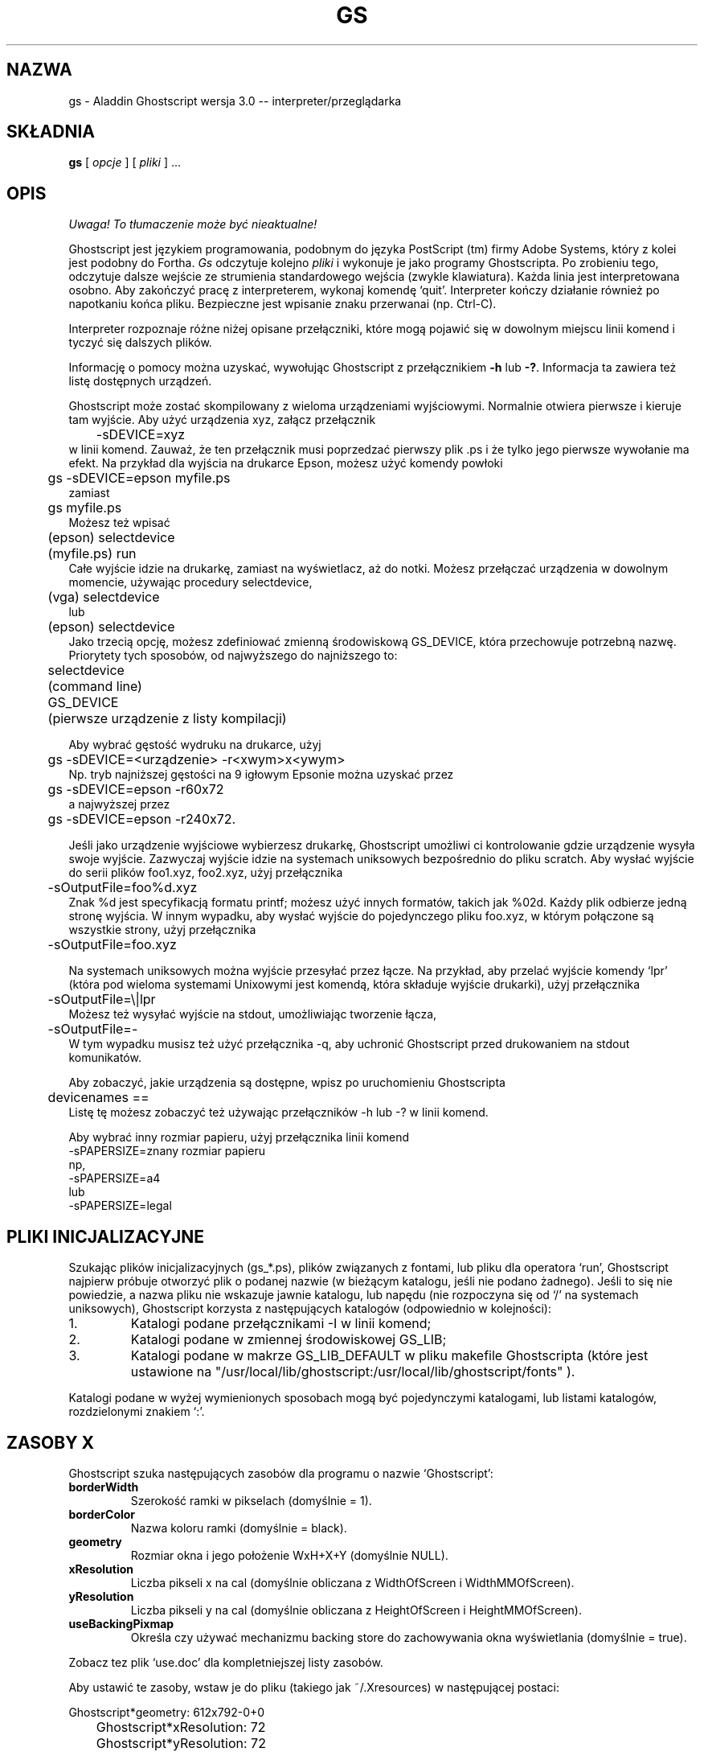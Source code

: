 .\" 1999 PTM Przemek Borys
.\"- -*- nroff -*- - - - - - - - - - - - - - - - - - - - - - - - - - - - -
.\"
.\"This file describes version 3.0 of Aladdin Ghostscript.
.\"
.\"- - - - - - - - - - - - - - - - - - - - - - - - - - - - - - - - - - - -
.de TQ
.br
.ns
.TP \\$1
..
.TH GS 1 "28 lipca 1994"
.SH NAZWA
gs \- Aladdin Ghostscript wersja 3.0 -- interpreter/przeglądarka
.SH SKŁADNIA
.B gs
[
.I opcje
] [
.I pliki
] ...
.br
.SH OPIS
\fI Uwaga! To tłumaczenie może być nieaktualne!\fP
.PP
Ghostscript jest językiem programowania, podobnym do języka PostScript (tm)
firmy Adobe Systems, który z kolei jest podobny do Fortha.
.I Gs
odczytuje kolejno
.I pliki
i wykonuje je jako programy Ghostscripta. Po zrobieniu tego, odczytuje
dalsze wejście ze strumienia standardowego wejścia (zwykle klawiatura).
Każda linia jest interpretowana osobno. Aby zakończyć pracę z interpreterem,
wykonaj komendę `quit'. Interpreter kończy działanie również po napotkaniu
końca pliku. Bezpieczne jest wpisanie znaku przerwanai (np. Ctrl-C).
.PP
Interpreter rozpoznaje różne niżej opisane przełączniki, które mogą pojawić
się w dowolnym miejscu linii komend i tyczyć się dalszych plików.
.PP
Informację o pomocy można uzyskać, wywołując Ghostscript z przełącznikiem
.B \-h
lub
.BR \-? .
Informacja ta zawiera też listę dostępnych urządzeń.
.PP
Ghostscript może zostać skompilowany z wieloma urządzeniami wyjściowymi.
Normalnie otwiera pierwsze i kieruje tam wyjście. Aby użyć urządzenia xyz,
załącz przełącznik
.nf
	\-sDEVICE=xyz
.fi
w linii komend. Zauważ, że ten przełącznik musi poprzedzać pierwszy plik .ps
i że tylko jego pierwsze wywołanie ma efekt. Na przykład dla wyjścia na
drukarce Epson, możesz użyć komendy powłoki
.nf
	gs \-sDEVICE=epson myfile.ps
.fi
zamiast
.nf
	gs myfile.ps
.fi
Możesz też wpisać
.nf
	(epson) selectdevice
	(myfile.ps) run
.fi
Całe wyjście idzie na drukarkę, zamiast na wyświetlacz, aż do notki. Możesz
przełączać urządzenia w dowolnym momencie, używając procedury selectdevice,
.nf
	(vga) selectdevice
.fi
lub
.nf
	(epson) selectdevice
.fi
Jako trzecią opcję, możesz zdefiniować zmienną środowiskową GS_DEVICE, która
przechowuje potrzebną nazwę. Priorytety tych sposobów, od najwyższego do
najniższego to:
.nf
	selectdevice
	(command line)
	GS_DEVICE
	(pierwsze urządzenie z listy kompilacji)
.fi
.PP
Aby wybrać gęstość wydruku na drukarce, użyj
.nf
	gs \-sDEVICE=<urządzenie> \-r<xwym>x<ywym>
.fi
Np. tryb najniższej gęstości na 9 igłowym Epsonie można uzyskać przez
.nf
	gs \-sDEVICE=epson \-r60x72
.fi
a najwyższej przez
.nf
	gs \-sDEVICE=epson \-r240x72.
.fi
.PP
Jeśli jako urządzenie wyjściowe wybierzesz drukarkę, Ghostscript umożliwi ci
kontrolowanie gdzie urządzenie wysyła swoje wyjście. Zazwyczaj wyjście idzie
na systemach uniksowych bezpośrednio do pliku scratch. Aby wysłać wyjście do
serii plików foo1.xyz, foo2.xyz, użyj przełącznika
.nf
	\-sOutputFile=foo%d.xyz
.fi
Znak %d jest specyfikacją formatu printf; możesz użyć innych formatów,
takich jak %02d. Każdy plik odbierze jedną stronę wyjścia.
W innym wypadku, aby wysłać wyjście do pojedynczego pliku foo.xyz, w którym
połączone są wszystkie strony, użyj przełącznika
.nf
	\-sOutputFile=foo.xyz
.fi
.PP
Na systemach uniksowych można wyjście przesyłać przez łącze. Na przykład, aby
przelać wyjście komendy `lpr' (która pod wieloma systemami Unixowymi jest
komendą, która składuje wyjście drukarki), użyj przełącznika
.nf
	\-sOutputFile=\\|lpr
.fi
Możesz też wysyłać wyjście na stdout, umożliwiając tworzenie łącza, 
.nf
	\-sOutputFile=\-
.fi
W tym wypadku musisz też użyć przełącznika \-q, aby uchronić Ghostscript
przed drukowaniem na stdout komunikatów.
.PP
Aby zobaczyć, jakie urządzenia są dostępne, wpisz po uruchomieniu
Ghostscripta
.nf
	devicenames ==
.fi
Listę tę możesz zobaczyć też używając przełączników \-h lub \-? w linii
komend.
.PP
Aby wybrać inny rozmiar papieru, użyj przełącznika linii komend
.nf
        \-sPAPERSIZE=znany rozmiar papieru
.fi
np,
.nf
        \-sPAPERSIZE=a4
.fi
lub
.nf
        \-sPAPERSIZE=legal
.fi
.SH "PLIKI INICJALIZACYJNE"
Szukając plików inicjalizacyjnych (gs_*.ps), plików związanych z fontami,
lub pliku dla operatora `run', Ghostscript najpierw próbuje otworzyć plik o
podanej nazwie (w bieżącym katalogu, jeśli nie podano żadnego). Jeśli to się
nie powiedzie, a nazwa pliku nie wskazuje jawnie katalogu, lub napędu (nie
rozpoczyna się od `/' na systemach uniksowych), Ghostscript korzysta z
następujących katalogów (odpowiednio w kolejności):
.TP
1.
Katalogi podane przełącznikami \-I w linii komend;
.TP
2.
Katalogi podane w zmiennej środowiskowej GS_LIB;
.TP
3.
Katalogi podane w makrze GS_LIB_DEFAULT w pliku makefile Ghostscripta (które
jest ustawione na
"/usr/local/lib/ghostscript:/usr/local/lib/ghostscript/fonts" ).
.PP
Katalogi podane w wyżej wymienionych sposobach mogą być pojedynczymi
katalogami, lub listami katalogów, rozdzielonymi znakiem `:'.
.SH ZASOBY X
Ghostscript szuka następujących zasobów dla programu o nazwie `Ghostscript':
.TP
.B borderWidth
Szerokość ramki w pikselach (domyślnie = 1).
.TP
.B borderColor
Nazwa koloru ramki (domyślnie = black).
.TP
.B geometry 
Rozmiar okna i jego położenie WxH+X+Y (domyślnie NULL).
.TP
.B xResolution 
Liczba pikseli x na cal (domyślnie obliczana z
WidthOfScreen i WidthMMOfScreen).
.TP
.B yResolution
Liczba pikseli y na cal (domyślnie obliczana z
HeightOfScreen i HeightMMOfScreen).
.TP
.B useBackingPixmap
Określa czy używać mechanizmu backing store do zachowywania okna
wyświetlania (domyślnie = true).
.PP
Zobacz tez plik `use.doc' dla kompletniejszej listy zasobów.
.PP
Aby ustawić te zasoby, wstaw je do pliku (takiego jak ~/.Xresources) w
następującej postaci:
.sp
.nf
	Ghostscript*geometry:	612x792\-0+0
	Ghostscript*xResolution: 72
	Ghostscript*yResolution: 72
.fi
.PP
Następnie załaduj wartości domyślne do serwera X:
.sp
.nf
	% xrdb \-merge ~/.Xresources
.fi
.SH OPCJE
.TP
.BI \-\- " nazwapliku arg1 ..."
Bierze następny argument jako nazwę pliku, lecz pozostałe argumenty pobiera
i definiuje nazwę ARGUMENTS w userdict (nie w systemdict) jako tablicę tych
łańcuchów,
.I przed
uruchomieniem pliku. Gdy Ghostscript zakończy wykonywanie pliku, wychodzi do
powłoki.
.TP
.BI \-D nazwa = token
.TQ
.BI \-d nazwa = token
Definiuj nazwę w systemdict na podaną definicję. Token musi być dokładnie
jeden (jak zdefiniowano operatorem `token') i nie może zawierać białych
spacji.
.TP
.BI \-D nazwa
.TQ
.BI \-d nazwa
Definiuj nazwę w systemdict, której wartość wynosi null.
.TP
.BI \-S nazwa = napis
.TQ
.BI \-s nazwa = napis
Definiuj nazwę w systemdict na podaną wartość napisową. Jest to różne od \-d.
Na przykład, \-dnazwa=35 jest równoważne fragmentowi programu
.br
			/nazwa 35 def 
.br
podczas gdy 
\-s nazwa=35 jest równoważne
.br
			/nazwa (35) def
.TP
.B \-q
Ciche uruchamianie \- nie drukuj normalnych komunikatów startowych i rób to,
co \-dQUIET.
.TP
.BI \-g liczba1 x liczba2
Równoważne z
.BI \-dDEVICEWIDTH= liczba1 
i
.BI \-dDEVICEHEIGHT= liczba2 .
Jest to dla użytku urządzeń (takich jak okna X11), które wymagają (lub
zezwalają) na podanie wysokości i szerokości.
.TP
.BI \-r liczba
.TQ
.BI \-r liczba1 x liczba2
Równoważne z
.BI \-dDEVICEXRESOLUTION= liczba1
i
.BI \-dDEVICEYRESOLUTION= liczba2 .
Jest to dla użytku urządzeń (takich jak drukarki), które obsługują wiele
rozdzielczości X i Y.
(Jeśli podana jest tylko jedna liczba, to używana jest ona dla
rozdzielczości zarówno X jak i Y.)
.TP
.BI \-I katalogi
Dodaje podaną listę katalogów na początek ścieżki przeszukiwania plików
bibliotecznych.
.TP
.B \-
Nie jest to tak naprawdę przełącznik. Mówi Ghostscriptowi, że z pliku, lub
potoku nadchodzi standardowe wejście. Ghostscript odczytuje to wejście aż do
końca pliku, wykonując je jak każdy inny plik, a następnie kontynuuje
przetwarzanie linii poleceń. Na końcu linii poleceń, Ghostscript kończy
działanie (a nie przechodzi do trybu interaktywnego).
.PP
Zauważ, że gs_init.ps powoduje, że systemdict staje się dostępny tylko dla
odczytu, więc wartości nazw zdefiniowanych przez
\-D/d/S/s nie mogą być zmieniane (choć oczywiście mogą być powstrzymywane
przez definicje w userdict, lub innych słownikach.)
.SH "NAZWY SPECJALNE"
.TP
.B \-dDISKFONTS
Powoduje, że kształty znaków będą ładowane z dysku za pierwszym napotkaniem.
(Normalnie Ghostscript ładuje wszystkie podczas ładowania fontu.) Może to
umożliwić załadowanie większej ilości fontów do pamięci, spowalniając
renderowanie.
.TP
.B \-dNOCACHE
Wyłącza buforowanie znaków. Przydatne tylko dla debuggowania.
.TP
.B \-dNOBIND
Wyłącza operator `bind'. Przydatne dla debuggowania.
.TP
.B \-dNODISPLAY
Powstrzymuje normalną inicjalizację urządzenia wyjściowego.
Może to być przydatne dla debuggowania.
.TP
.B \-dNOPAUSE
Wyłącza znak zachęty i pauzowanie na końcu każdej strony. Może to być
przydatne dla aplikacji, gdzie inny program kieruje Ghostscriptem.
.TP
.B \-dNOPLATFONTS
Wyłącza używanie fontów, przekazanych przez podlegającą platformę (np. X
Window System). Może to być potrzebne jeśli fonty platformy wyglądają gorzej
niż fonty skalowalne.
.TP
.B \-dSAFER
Wyłącza operatory deletefile i renamefile, oraz zdolność otwierania plików w
innych trybach niż tylko dla odczytu. Może to być przydatne dla składowisk i
innych wrażliwych środowisk.
.TP
.B \-dWRITESYSTEMDICT
Pozostawia systemdict w stanie zezwolenia na zapis. Jest to potrzebne
podczas uruchamiania specjalnych programów narzędziowych, takich jak font2c
i pcharstr, które muszą obchodzić normalną ochronę dostępu PostScript.
.TP
.BI \-sDEVICE= urządzenie
Wybierz alternatywne początkowe urządzenie wyjściowe.
.TP
.BI \-sOutputFile= nazwapliku
Wybierz alternatywny plik wyjściowy (lub łącze) dla początkowego urządzenia
wyjściowego.
.SH PLIKI
.TP 
.B /usr/local/lib/ghostscript/*
Pliki startowe, narzędzia i podstawowe definicje fontów.
.TP 
.B /usr/local/lib/ghostscript/fonts/*
Dodatkowe definicje fontów.
.TP
.B /usr/local/lib/ghostscript/examples/*
Demonstracyjne pliki Ghostscript.
.TP
.B /usr/local/lib/doc/ghostscript/doc/*
Dokumentacja.
.SH "ZOBACZ TAKŻE"
Pliki dokumentacji (patrz wyżej).
.SH BŁĘDY
Zobacz grupę dyskusyjną `comp.lang.postscript'.
.SH "INFORMACJE O TŁUMACZENIU"
Powyższe tłumaczenie pochodzi z nieistniejącego już Projektu Tłumaczenia Manuali i 
\fImoże nie być aktualne\fR. W razie zauważenia różnic między powyższym opisem
a rzeczywistym zachowaniem opisywanego programu lub funkcji, prosimy o zapoznanie 
się z oryginalną (angielską) wersją strony podręcznika za pomocą polecenia:
.IP
man \-\-locale=C 1 gs
.PP
Prosimy o pomoc w aktualizacji stron man \- więcej informacji można znaleźć pod
adresem http://sourceforge.net/projects/manpages\-pl/.
